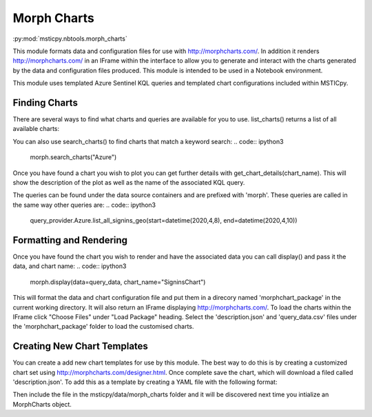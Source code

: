 Morph Charts
============

:py:mod:`msticpy.nbtools.morph_charts`

This module formats data and configuration files for use with http://morphcharts.com/. 
In addition it renders http://morphcharts.com/ in an IFrame within the interface to allow
you to generate and interact with the charts generated by the data and configuration 
files produced. This module is intended to be used in a Notebook environment.

This module uses templated Azure Sentinel KQL queries and templated chart configurations
included within MSTICpy. 

Finding Charts
--------------
There are several ways to find what charts and queries are available for you to use.
list_charts() returns a list of all available charts:

.. code:: ipython3
    from msticpy.nbtools.morph_charts import MorphCharts
    morph = MorphCharts()
    morph.list_charts()

You can also use search_charts() to find charts that match a keyword search:
.. code:: ipython3
    morph.search_charts("Azure")

Once you have found a chart you wish to plot you can get further details with 
get_chart_details(chart_name). This will show the description of the plot as 
well as the name of the associated KQL query.

The queries can be found under the data source containers and are prefixed with
'morph'. These queries are called in the same way other queries are:
.. code:: ipython3
    query_provider.Azure.list_all_signins_geo(start=datetime(2020,4,8), end=datetime(2020,4,10))

Formatting and Rendering
------------------------
Once you have found the chart you wish to render and have the associated data you can 
call display() and pass it the data, and chart name:
.. code:: ipython3
    morph.display(data=query_data, chart_name="SigninsChart")

This will format the data and chart configuration file and put them in a direcory named
'morphchart_package' in the current working directory. It will also return an IFrame 
displaying http://morphcharts.com/. To load the charts within the IFrame click
"Choose Files" under "Load Package" heading. Select the 'description.json' and 
'query_data.csv' files under the 'morphchart_package' folder to load the customised charts.

Creating New Chart Templates
----------------------------
You can create a add new chart templates for use by this module. The best way to do this 
is by creating a customized chart set using http://morphcharts.com/designer.html. Once complete
save the chart, which will download a filed called 'description.json'. To add this as a template
by creating a YAML file with the following format:

.. code:: yaml
    Name: <The name of your chart>
    Description: <A description>
    Query: <The name of the query associated with your chart>
    Tags: <A list of keywords scribing the chart>
    DescriptionFile: <The JSON blob from your description.json file>

Then include the file in the msticpy/data/morph_charts folder and it will be discovered next time you
intialize an MorphCharts object.
